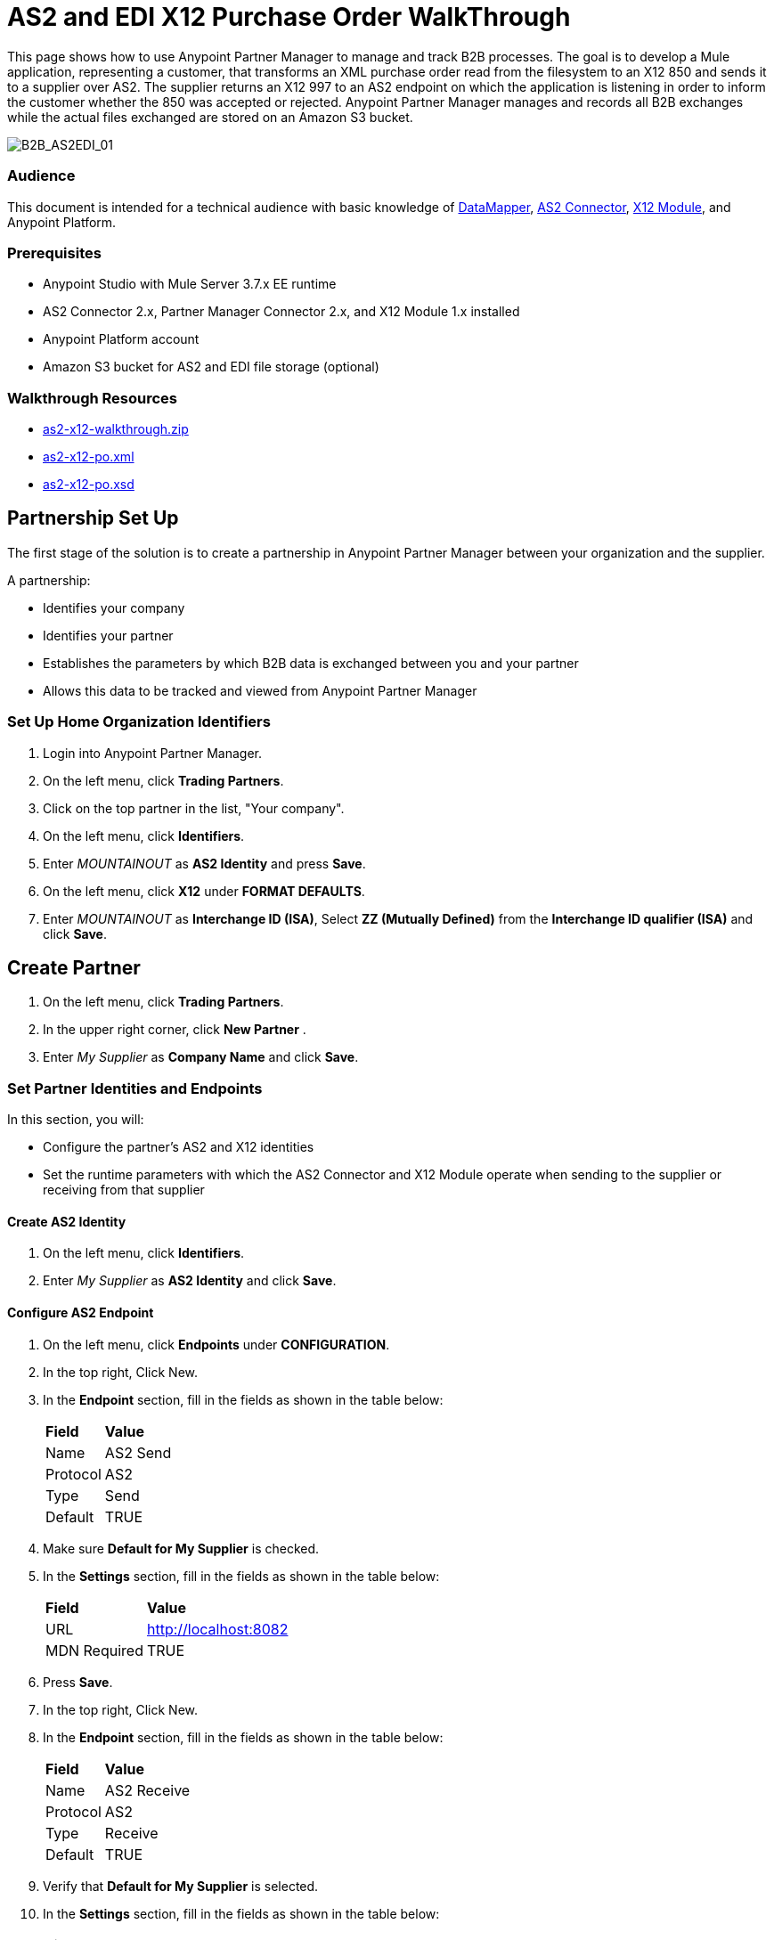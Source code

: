 = AS2 and EDI X12 Purchase Order WalkThrough
:keywords: b2b, as2, edi, x12, datamapper



This page shows how to use Anypoint Partner Manager to manage and track B2B processes. The goal is to develop a
Mule application, representing a customer, that transforms an XML purchase order read from the filesystem to an X12 850
and sends it to a supplier over AS2. The supplier returns an X12 997 to an AS2 endpoint on which the application is listening
in order to inform the customer whether the 850 was accepted or rejected. Anypoint Partner Manager manages and records
all B2B exchanges while the actual files exchanged are stored on an Amazon S3 bucket.

image:B2B_AS2EDI_01.png[B2B_AS2EDI_01]

=== Audience

This document is intended for a technical audience with basic knowledge of link:/anypoint-studio/v/5/datamapper-user-guide-and-reference[DataMapper], link:http://modusintegration.github.io/mule-connector-as2/[AS2 Connector], link:/anypoint-b2b/x12-module[X12 Module], and Anypoint Platform.

=== Prerequisites

* Anypoint Studio with Mule Server 3.7.x EE runtime
* AS2 Connector 2.x, Partner Manager Connector 2.x, and X12 Module 1.x installed
* Anypoint Platform account
* Amazon S3 bucket for AS2 and EDI file storage (optional)

=== Walkthrough Resources

* link:_attachments/as2-x12-walkthrough.zip[as2-x12-walkthrough.zip]
* link:_attachments/as2-x12-po.xml[as2-x12-po.xml]
* link:_attachments/as2-x12-po.xsd[as2-x12-po.xsd]



== Partnership Set Up

The first stage of the solution is to create a partnership in Anypoint Partner Manager between your organization and the
supplier.

A partnership:

* Identifies your company
* Identifies your partner
* Establishes the parameters by which B2B data is exchanged between you and your partner
* Allows this data to be tracked and viewed from Anypoint Partner Manager

=== Set Up Home Organization Identifiers

. Login into Anypoint Partner Manager.
. On the left menu, click *Trading Partners*.
. Click on the top partner in the list, "Your company".
. On the left menu, click *Identifiers*.
. Enter _MOUNTAINOUT_ as *AS2 Identity* and press *Save*.
. On the left menu, click *X12* under *FORMAT DEFAULTS*.
. Enter _MOUNTAINOUT_ as *Interchange ID (ISA)*, Select *ZZ (Mutually Defined)* from the *Interchange ID qualifier (ISA)* and click *Save*.

== Create Partner

. On the left menu, click *Trading Partners*.
. In the upper right corner, click *New Partner* .
. Enter _My Supplier_ as *Company Name* and click *Save*.

=== Set Partner Identities and Endpoints

In this section, you will:

* Configure the partner's AS2 and X12 identities
* Set the runtime parameters with which the AS2 Connector and X12 Module operate when sending to the supplier or receiving from that supplier

==== Create AS2 Identity
. On the left menu, click *Identifiers*.
. Enter _My Supplier_ as *AS2 Identity* and click *Save*.

==== Configure AS2 Endpoint

. On the left menu, click *Endpoints* under *CONFIGURATION*.
. In the top right, Click New.
. In the *Endpoint* section, fill in the fields as shown in the table below:
+
[%autowidth.spread]
|===
|*Field* |*Value*
|Name |AS2 Send
|Protocol |AS2
|Type |Send
|Default |TRUE
|===
+
. Make sure *Default for My Supplier* is checked.
. In the *Settings* section, fill in the fields as shown in the table below:
+
[%autowidth.spread]
|===
|*Field* |*Value*
|URL |http://localhost:8082
|MDN Required |TRUE
|===
+
. Press *Save*.
. In the top right, Click New.
. In the *Endpoint* section, fill in the fields as shown in the table below:
+
[%autowidth.spread]
|===
|*Field* |*Value*
|Name |AS2 Receive
|Protocol |AS2
|Type |Receive
|Default |TRUE
|===
+
. Verify that *Default for My Supplier* is selected.
. In the *Settings* section, fill in the fields as shown in the table below:
+
[%autowidth.spread]
|===
|*Field* |*Value*
|URL |http://localhost:8081
|Default |TRUE
|===
+
. Click *Save*, then click *Endpoints* with the back arrow on the left menu.

==== Configure X12 Endpoint

. On the left menu, click *X12* under *FORMAT DEFAULTS*.
. Enter _My Supplier_ as *Interchange ID (ISA)*, Select *ZZ (Mutually Defined)* from the *Interchange ID qualifier (ISA)*.
. In the *Inbound* section, fill in the fields as shown in the table below: 
+
[%autowidth.spread]
|===
|*Field* |*Value*
|Interchange sender ID qualifier  (ISA 05) |ZZ
|Interchange sender ID (ISA 06) |MY-SUPPLIER
|Require unique GS control numbers (GS 06) |FALSE
|===
+
. In the *Outbound* section, fill in the fields as shown in the table below:
+
[%autowidth.spread]
|===
|*Field* |*Value*
|Interchange receiver ID qualifier (ISA 07) |ZZ
|Interchange receiver ID (ISA 08) |MY-SUPPLIER
|Repetition separator character (ISA 11) |U
|Default Interchange usage indicator (ISA 15) |Test
|Component element separator character (ISA 16) |>
|Segment terminator character |~
|Data Element Delimiter |*
|Character set |Extended
|Character encoding |ASCII
|Line ending between segments |LFCR
|Require unique GS control numbers (GS 06) |TRUE
|===

. Press *Save*.

== Identify or Create an API Key

In order to create a Mule project, you must enter an link:/anyypoint-b2b/glossary#secta[API Key] and an link:/anypoint-b2b/glossary#secte[Environment ID].

If you have an existing API Key, use it. If you do not know it, consult your organization's MuleSoft representative.

If your organization has not created an API Key, you can create one.

WARNING: The API Key is used by any Mule application across your entire Master link:/access-management/organization[Organization] that communicates with Anypoint Partner Manager. Therefore, before you create a new API Key, coordinate with your organization's MuleSoft administrator to ensure that none of your organization's processes are using an existing API Key because, if they are, creating a new API Key will cause them to cease functioning. In that case, instead of creating a new API Key, use the existing API Key.

To obtain a key, see link:/anypoint-b2b/administration#create-a-new-api-key[Create a New API Key].


You can determine your environment ID on the same page that you create a new API key.

== Setup the Mule project

Next, you setup a Mule project.

=== Run the Example

To run this example follow the steps below:

. Download the link:_attachments/as2-x12-walkthrough.zip[as2-x12-walkthrough.zip application], and unzip.
. Import the application in Anypoint Studio: click *File* > *Import* > *Anypoint Studio Project from External Location*. Click *Next*, select the downloaded application, and click *Finish*.
. In Anypoint Studio, click the file _customer.xml_ in the app directory, and select the Global view tab. Double-click the B2B global element configuration and insert the API key you created from Anypoint Partner Manager.
. Right-click on the imported project directory _as2-x12-walkthrough_. Select *Run As* and click *Mule Application*.
. Inside the project is a file in _src/test/resources_ called link:_attachments/as2-x12-po.xml[po.xml]. Create a copy and place it in the _outbox_ directory.
. The file should disappear from the directory since the File message source deletes the file once it reads it.
. Access the B2B Transmissions view in Anypoint Partner Manager to confirm that the AS2 and X12 transmissions have taken place.


////
== Run Application

. Run the application as a *Mule Application*. On startup, the application creates the _outbox_ directory in the project’s root directory. If the _outbox_ directory isn’t visible, try refreshing the project in the *Package Explorer* view.

. Drop the purchase order file _po.xml_, included with this document, in the _outbox_ directory. The file should disappear from the directory since the *File* inbound endpoint deletes the file after it reads it.
. Access the B2B Transmissions page in Anypoint Partner Manager to confirm that the AS2 and X12 transmissions have taken place.
+
////

image:B2B_AS2EDI_22.png[B2B_AS2EDI_22]
